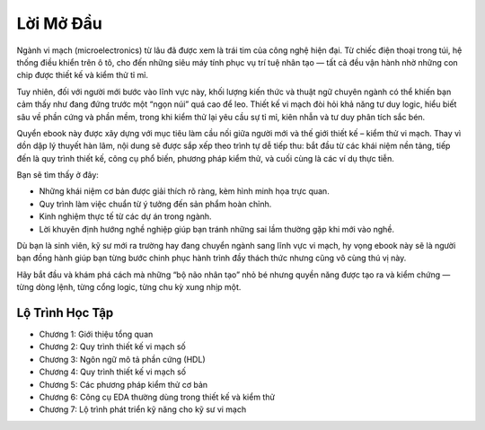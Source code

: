 .. _LoiMoDau:

============
Lời Mở Đầu
============


Ngành vi mạch (microelectronics) từ lâu đã được xem là trái tim của công nghệ hiện đại. Từ chiếc điện thoại trong túi, hệ thống điều khiển trên ô tô, cho đến những siêu máy tính phục vụ trí tuệ nhân tạo — tất cả đều vận hành nhờ những con chip được thiết kế và kiểm thử tỉ mỉ.

Tuy nhiên, đối với người mới bước vào lĩnh vực này, khối lượng kiến thức và thuật ngữ chuyên ngành có thể khiến bạn cảm thấy như đang đứng trước một “ngọn núi” quá cao để leo. Thiết kế vi mạch đòi hỏi khả năng tư duy logic, hiểu biết sâu về phần cứng và phần mềm, trong khi kiểm thử lại yêu cầu sự tỉ mỉ, kiên nhẫn và tư duy phân tích sắc bén.

Quyển ebook này được xây dựng với mục tiêu làm cầu nối giữa người mới và thế giới thiết kế – kiểm thử vi mạch. Thay vì dồn dập lý thuyết hàn lâm, nội dung sẽ được sắp xếp theo trình tự dễ tiếp thu: bắt đầu từ các khái niệm nền tảng, tiếp đến là quy trình thiết kế, công cụ phổ biến, phương pháp kiểm thử, và cuối cùng là các ví dụ thực tiễn.

Bạn sẽ tìm thấy ở đây:

- Những khái niệm cơ bản được giải thích rõ ràng, kèm hình minh họa trực quan.
- Quy trình làm việc chuẩn từ ý tưởng đến sản phẩm hoàn chỉnh.
- Kinh nghiệm thực tế từ các dự án trong ngành.
- Lời khuyên định hướng nghề nghiệp giúp bạn tránh những sai lầm thường gặp khi mới vào nghề.

Dù bạn là sinh viên, kỹ sư mới ra trường hay đang chuyển ngành sang lĩnh vực vi mạch, hy vọng ebook này sẽ là người bạn đồng hành giúp bạn từng bước chinh phục hành trình đầy thách thức nhưng cũng vô cùng thú vị này.

Hãy bắt đầu và khám phá cách mà những “bộ não nhân tạo” nhỏ bé nhưng quyền năng được tạo ra và kiểm chứng — từng dòng lệnh, từng cổng logic, từng chu kỳ xung nhịp một.



Lộ Trình Học Tập
==================

- Chương 1: Giới thiệu tổng quan
- Chương 2: Quy trình thiết kế vi mạch số
- Chương 3: Ngôn ngữ mô tả phần cứng (HDL)
- Chương 4: Quy trình thiết kế vi mạch số
- Chương 5: Các phương pháp kiểm thử cơ bản
- Chương 6: Công cụ EDA thường dùng trong thiết kế và kiểm thử
- Chương 7: Lộ trình phát triển kỹ năng cho kỹ sư vi mạch

.. only:: html

    Chỉ Mục và Bảng
    ==================

    * :ref:`genindex`
    * :ref:`modindex`
    * :ref:`search`
